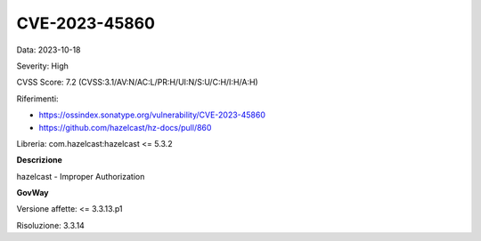 .. _vulnerabilityManagement_securityAdvisory_2023_CVE-2023-45860:

CVE-2023-45860
~~~~~~~~~~~~~~~~~~~~~~~~~~~~~~~~~~~~~~~~~~~~~~~

Data: 2023-10-18

Severity: High

CVSS Score:  7.2 (CVSS:3.1/AV:N/AC:L/PR:H/UI:N/S:U/C:H/I:H/A:H)

Riferimenti:  

- `https://ossindex.sonatype.org/vulnerability/CVE-2023-45860 <https://ossindex.sonatype.org/vulnerability/CVE-2023-45860>`_
- `https://github.com/hazelcast/hz-docs/pull/860 <https://github.com/hazelcast/hz-docs/pull/860>`_

Libreria: com.hazelcast:hazelcast <= 5.3.2

**Descrizione**

hazelcast - Improper Authorization

**GovWay**

Versione affette: <= 3.3.13.p1

Risoluzione: 3.3.14




